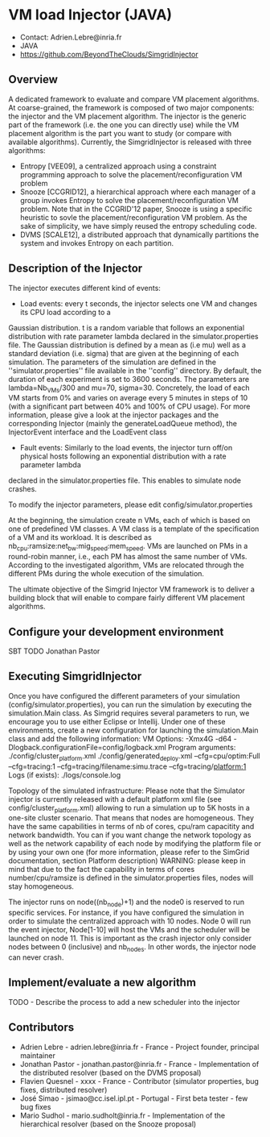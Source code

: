 * VM load Injector (JAVA)
- Contact: Adrien.Lebre@inria.fr
- JAVA
- https://github.com/BeyondTheClouds/SimgridInjector

** Overview
A dedicated framework to evaluate and compare VM placement  algorithms.
At coarse-grained, the framework is composed of two major components: the injector and the VM placement algorithm.
The injector is the generic part of the framework (i.e. the one you can directly use) while the VM placement algorithm is the part you want to study (or compare with available algorithms).
Currently, the SimgridInjector is released with three algorithms:
 - Entropy [VEE09], a centralized approach using a constraint programming approach to solve the placement/reconfiguration VM problem
 - Snooze [CCGRID12], a hierarchical approach where each manager of a group invokes Entropy to solve the placement/reconfiguration VM problem.
   Note that in the CCGRID'12 paper, Snooze is using a specific heuristic to sovle the placement/reconfiguration VM problem. As the sake of simplicity, we have simply reused the entropy scheduling code.
 - DVMS [SCALE12], a distributed approach that dynamically partitions the system and invokes Entropy on each partition.

** Description of the Injector
The injector executes different kind of events:
- Load events:  every t seconds, the injector selects one VM and changes its CPU load according to a
Gaussian distribution. t is a random variable that follows an exponential distribution
with rate parameter lambda declared in the simulator.properties file. The Gaussian distribution is defined by a mean as (i.e mu)
well as a standard deviation (i.e. sigma) that are given at the beginning of each simulation.
The parameters of the simulation are defined in the ''simulator.properties'' file available in the ''config'' directory.
By default, the duration of each experiment is set to 3600 seconds. The parameters are lambda=Nb_VMs/300 and mu=70, sigma=30.
Concretely, the load of each VM starts from 0% and varies on average every 5 minutes in steps of 10 (with a significant part between 40% and 100% of CPU
usage). For more information, please give a look at the injector packages and the corresponding Injector (mainly the generateLoadQueue method),
the InjectorEvent interface and the LoadEvent class
- Fault events: Similarly to the load events, the injector turn off/on physical hosts following an exponential distribution with a rate parameter lambda
declared in the simulator.properties file. This enables to simulate node crashes.

To modify the injector parameters, please edit config/simulator.properties

At the beginning, the simulation create n VMs, each of which is based on one of predefined VM classes. A VM class is a
template of the specification of a VM and its workload. It is described as
nb_cpu:ramsize:net_bw:mig_speed:mem_speed. VMs are launched on PMs in a round-robin manner, i.e., each PM has almost the same number of VMs.
According to the investigated algorithm, VMs are relocated through the different PMs during the whole execution of the simulation.

The ultimate objective of the Simgrid Injector VM framework is to deliver a building block that will enable to compare fairly different VM placement algorithms.

** Configure your development environment
SBT TODO Jonathan Pastor

** Executing SimgridInjector
Once you have configured the different parameters of your simulation (config/simulator.properties), you can run the simulation by executing the simulation.Main class.
As Simgrid requires several parameters to run, we encourage you to use either Eclipse or Intellij.
Under one of these environments, create a new configuration for launching the simulation.Main class and add the following information:
VM Options:  -Xmx4G -d64 -Dlogback.configurationFile=config/logback.xml
Program arguments: ./config/cluster_platform.xml ./config/generated_deploy.xml  --cfg=cpu/optim:Full --cfg=tracing:1  --cfg=tracing/filename:simu.trace --cfg=tracing/platform:1
Logs (if exists): ./logs/console.log

Topology of the simulated infrastructure:
Please note that the Simulator injector is currently released with a default platform xml file (see config/cluster_platform.xml) allowing to run a simulation up to 5K hosts in a one-site cluster scenario.
That means that nodes are homogeneous. They have the same capabilities in terms of nb of cores, cpu/ram capacitity and network bandwidth.
You can if you want change the network topology as well as the network capability of each node by modifying  the platform file or by using your own one (for more information, please refer to the SimGrid
documentation, section Platform description)
WARNING: please keep in mind that due to the fact the capability in terms of cores number/cpu/ramsize is defined in the simulator.properties files, nodes will stay homogeneous.

The injector runs on node((nb_node)+1) and the node0 is reserved to run specific services.
For instance, if you have configured the simulation in order to simulate the centralized approach with 10 nodes. Node 0 will run the event injector, Node[1-10] will host the VMs and the scheduler will  be launched on node 11.
This is important as the crash injector only consider nodes between 0 (inclusive) and nb_nodes. In other words, the injector node can never crash.

** Implement/evaluate a new algorithm
TODO - Describe the process to add a new scheduler into the injector

** Contributors
- Adrien Lebre - adrien.lebre@inria.fr - France - Project founder, principal maintainer
- Jonathan Pastor - jonathan.pastor@inria.fr - France - Implementation of the distributed resolver (based on the DVMS proposal)
- Flavien Quesnel - xxxx - France - Contributor (simulator properties, bug fixes, distributed resolver)
- José Simao - jsimao@cc.isel.ipl.pt - Portugal - First beta tester - few bug fixes
- Mario Sudhol - mario.sudholt@inria.fr - Implementation of the hierarchical resolver (based on the Snooze proposal)